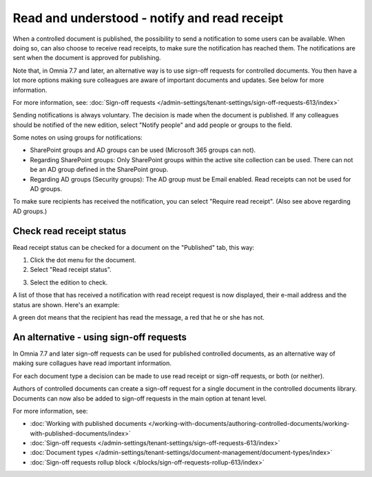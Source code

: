 Read and understood - notify and read receipt
===============================================

When a controlled document is published, the possibility to send a notification to some users can be available. When doing so, can also choose to receive read receipts, to make sure the notification has reached them. The notifications are sent when the document is approved for publishing.

Note that, in Omnia 7.7 and later, an alternative way is to use sign-off requests for controlled documents. You then have a lot more options making sure colleagues are aware of important documents and updates. See below for more information.

For more information, see: :doc:`Sign-off requests </admin-settings/tenant-settings/sign-off-requests-613/index>`

Sending notifications is always voluntary. The decision is made when the document is published. If any colleagues should be notified of the new edition, select "Notify people" and add people or groups to the field.

.. image:: notify-people-new2.png

Some notes on using groups for notifications:

+ SharePoint groups and AD groups can be used (Microsoft 365 groups can not).
+ Regarding	SharePoint groups: Only SharePoint groups within the active site collection can be used. There can not be an AD group defined in the SharePoint group.
+ Regarding AD groups (Security groups): The AD group must be Email enabled. Read receipts can not be used for AD groups.

To make sure recipients has received the notification, you can select "Require read receipt". (Also see above regarding AD groups.)

.. image:: read-receipt-new2.png

Check read receipt status
***************************
Read receipt status can be checked for a document on the "Published" tab, this way:

1.	Click the dot menu for the document.
2.	Select "Read receipt status". 

.. image:: read-receipt-status-menu-new4.png

3. Select the edition to check.

A list of those that has received a notification with read receipt request is now displayed, their e-mail address and the status are shown. Here's an example:

.. image:: read-receipt-status-notread-new.png
 
A green dot means that the recipient has read the message, a red that he or she has not.

An alternative - using sign-off requests
*********************************************
In Omnia 7.7 and later sign-off requests can be used for published controlled documents, as an alternative way of making sure collagues have read important information.

For each document type a decision can be made to use read receipt or sign-off requests, or both (or neither).

Authors of controlled documents can create a sign-off request for a single document in the controlled documents library. Documents can now also be added to sign-off requests in the main option at tenant level.

For more information, see:

+ :doc:`Working with published documents </working-with-documents/authoring-controlled-documents/working-with-published-documents/index>`

+ :doc:`Sign-off requests </admin-settings/tenant-settings/sign-off-requests-613/index>`

+ :doc:`Document types </admin-settings/tenant-settings/document-management/document-types/index>`

+ :doc:`Sign-off requests rollup block </blocks/sign-off-requests-rollup-613/index>`
